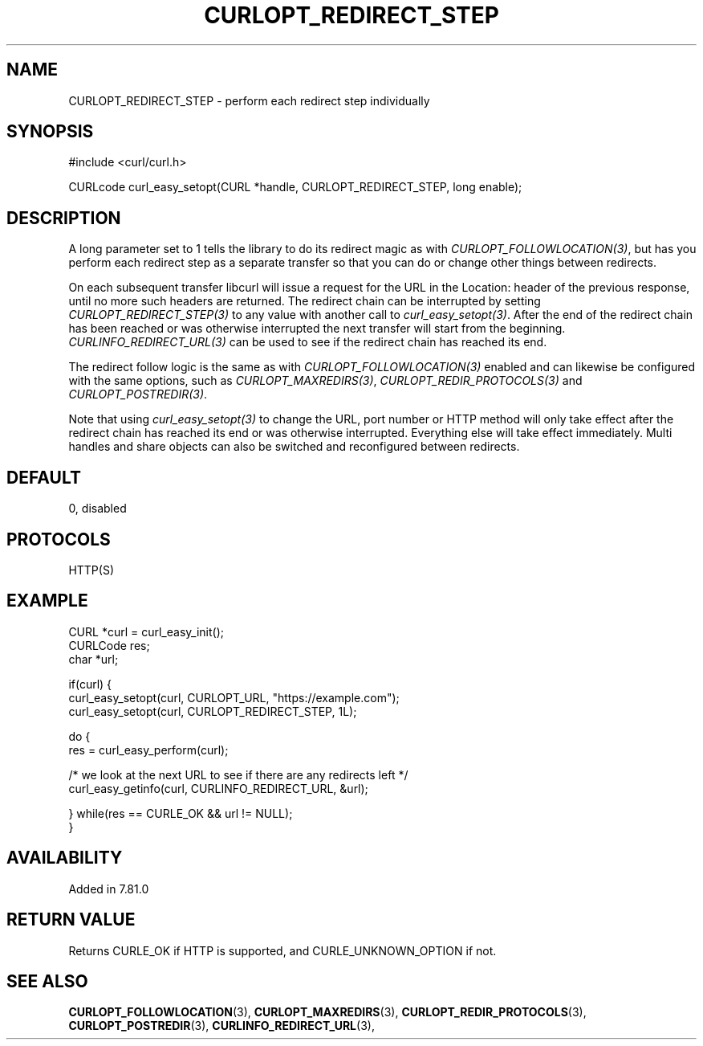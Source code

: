 .\" **************************************************************************
.\" *                                  _   _ ____  _
.\" *  Project                     ___| | | |  _ \| |
.\" *                             / __| | | | |_) | |
.\" *                            | (__| |_| |  _ <| |___
.\" *                             \___|\___/|_| \_\_____|
.\" *
.\" * Copyright (C) 2021, Daniel Stenberg, <daniel@haxx.se>, et al.
.\" *
.\" * This software is licensed as described in the file COPYING, which
.\" * you should have received as part of this distribution. The terms
.\" * are also available at https://curl.se/docs/copyright.html.
.\" *
.\" * You may opt to use, copy, modify, merge, publish, distribute and/or sell
.\" * copies of the Software, and permit persons to whom the Software is
.\" * furnished to do so, under the terms of the COPYING file.
.\" *
.\" * This software is distributed on an "AS IS" basis, WITHOUT WARRANTY OF ANY
.\" * KIND, either express or implied.
.\" *
.\" **************************************************************************
.\"
.TH CURLOPT_REDIRECT_STEP 3 "12 Nov 2021" "libcurl 7.81.0" "curl_easy_setopt options"
.SH NAME
CURLOPT_REDIRECT_STEP \- perform each redirect step individually
.SH SYNOPSIS
.nf
#include <curl/curl.h>

CURLcode curl_easy_setopt(CURL *handle, CURLOPT_REDIRECT_STEP, long enable);
.fi
.SH DESCRIPTION
A long parameter set to 1 tells the library to do its redirect magic as with
\fICURLOPT_FOLLOWLOCATION(3)\fP, but has you perform each redirect step as a
separate transfer so that you can do or change other things between redirects.

On each subsequent transfer libcurl will issue a request for the URL in the
Location: header of the previous response, until no more such headers are
returned. The redirect chain can be interrupted by setting
\fICURLOPT_REDIRECT_STEP(3)\fP to any value with another call to
\fIcurl_easy_setopt(3)\fP. After the end of the redirect chain has been reached
or was otherwise interrupted the next transfer will start from the beginning.
\fICURLINFO_REDIRECT_URL(3)\fP can be used to see if the redirect chain has
reached its end.

The redirect follow logic is the same as with \fICURLOPT_FOLLOWLOCATION(3)\fP
enabled and can likewise be configured with the same options, such as
\fICURLOPT_MAXREDIRS(3)\fP, \fICURLOPT_REDIR_PROTOCOLS(3)\fP and
\fICURLOPT_POSTREDIR(3)\fP.

Note that using \fIcurl_easy_setopt(3)\fP to change the URL, port number or
HTTP method will only take effect after the redirect chain has reached its end
or was otherwise interrupted. Everything else will take effect immediately.
Multi handles and share objects can also be switched and reconfigured between
redirects.

.SH DEFAULT
0, disabled
.SH PROTOCOLS
HTTP(S)
.SH EXAMPLE
.nf
CURL *curl = curl_easy_init();
CURLCode res;
char *url;

if(curl) {
  curl_easy_setopt(curl, CURLOPT_URL, "https://example.com");
  curl_easy_setopt(curl, CURLOPT_REDIRECT_STEP, 1L);

  do {
    res = curl_easy_perform(curl);

    /* we look at the next URL to see if there are any redirects left */
    curl_easy_getinfo(curl, CURLINFO_REDIRECT_URL, &url);

  } while(res == CURLE_OK && url != NULL);
}
.fi
.SH AVAILABILITY
Added in 7.81.0
.SH RETURN VALUE
Returns CURLE_OK if HTTP is supported, and CURLE_UNKNOWN_OPTION if not.
.SH "SEE ALSO"
.BR CURLOPT_FOLLOWLOCATION "(3), " CURLOPT_MAXREDIRS "(3), "
.BR CURLOPT_REDIR_PROTOCOLS "(3), " CURLOPT_POSTREDIR "(3), "
.BR CURLINFO_REDIRECT_URL "(3), "
